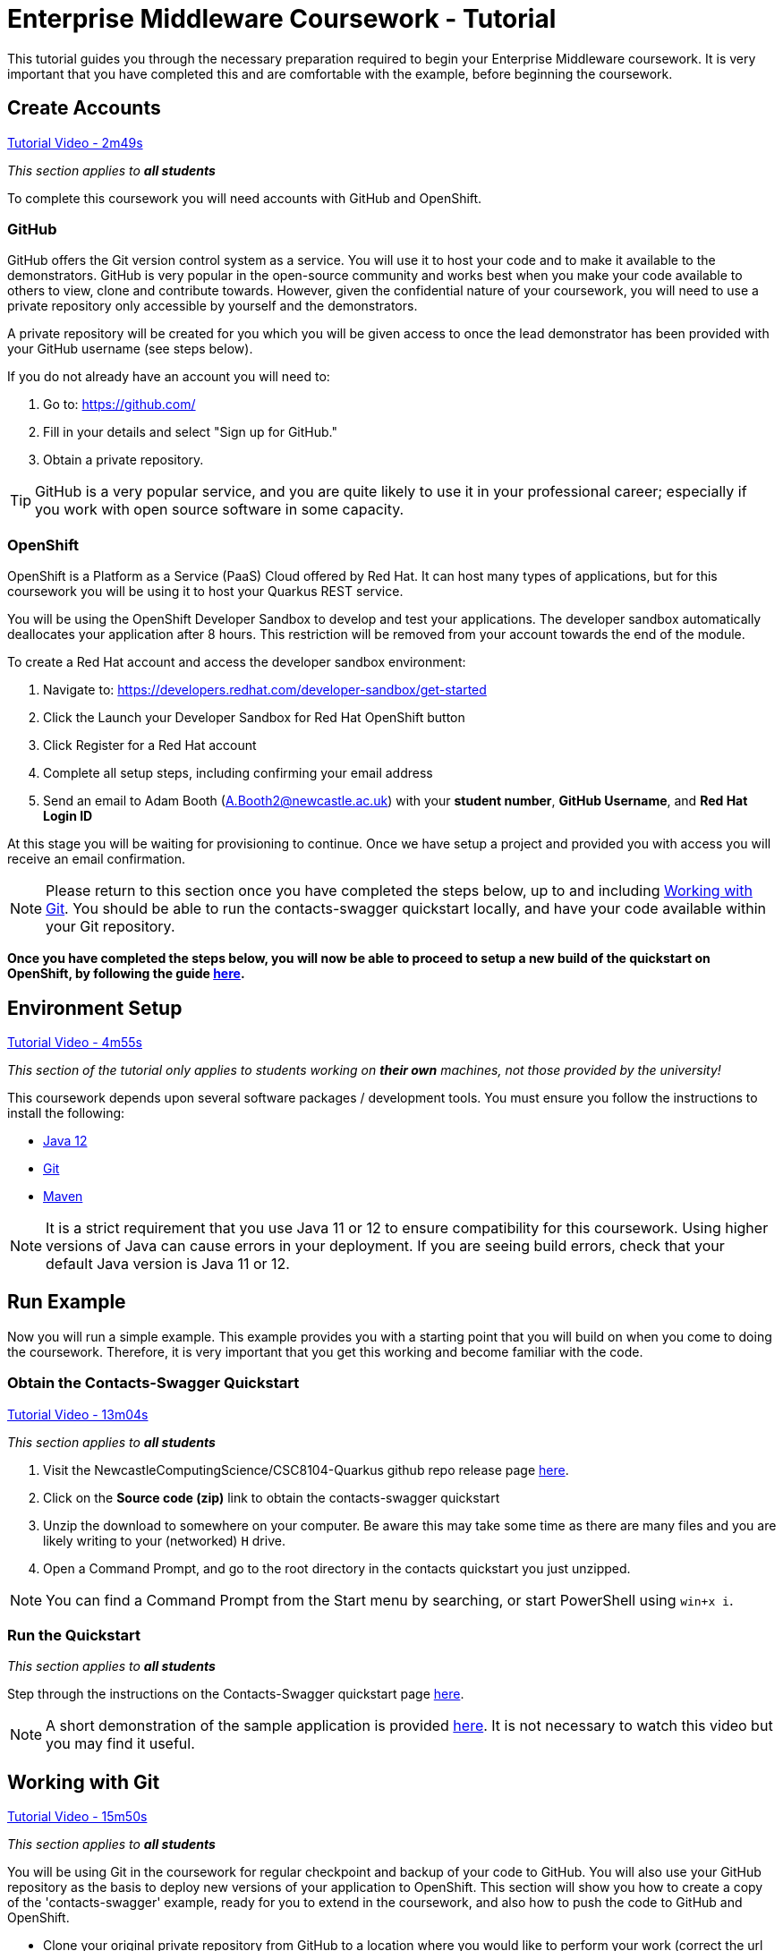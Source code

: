 = Enterprise Middleware Coursework - Tutorial

This tutorial guides you through the necessary preparation required to begin your Enterprise Middleware coursework.
It is very important that you have completed this and are comfortable with the example, before beginning the coursework.

== Create Accounts

link:https://www.youtube.com/watch?v=2SkR8hDCpvA&t=2m49s[Tutorial Video - 2m49s]

_This section applies to **all students**_

To complete this coursework you will need accounts with GitHub and OpenShift.

=== GitHub
GitHub offers the Git version control system as a service.
You will use it to host your code and to make it available to the demonstrators.
GitHub is very popular in the open-source community and works best when you make your code available to others to view, clone and contribute towards.
However, given the confidential nature of your coursework, you will need to use a private repository only accessible by yourself and the demonstrators.

A private repository will be created for you which you will be given access to once the lead demonstrator has been provided with your GitHub username (see steps below).

If you do not already have an account you will need to:

1. Go to: https://github.com/
2. Fill in your details and select "Sign up for GitHub."
3. Obtain a private repository.

TIP: GitHub is a very popular service, and you are quite likely to use it in your professional career; especially if you work with open source software in some capacity.

=== OpenShift [[openshift]]
OpenShift is a Platform as a Service (PaaS) Cloud offered by Red Hat.
It can host many types of applications, but for this coursework you will be using it to host your Quarkus REST service.

You will be using the OpenShift Developer Sandbox to develop and test your applications. The developer sandbox automatically deallocates your application after 8 hours. This restriction will be removed from your account towards the end of the module. 

To create a Red Hat account and access the developer sandbox environment:

1. Navigate to: https://developers.redhat.com/developer-sandbox/get-started
2. Click the Launch your Developer Sandbox for Red Hat OpenShift button
3. Click Register for a Red Hat account
3. Complete all setup steps, including confirming your email address
4. Send an email to Adam Booth (A.Booth2@newcastle.ac.uk) with your *student number*, *GitHub Username*, and *Red Hat Login ID*

At this stage you will be waiting for provisioning to continue. Once we have setup a project and provided you with access you will receive an email confirmation.

NOTE: Please return to this section once you have completed the steps below, up to and including <<repository_setup>>. You should be able to run the contacts-swagger quickstart locally, and have your code available within your Git repository.

*Once you have completed the steps below, you will now be able to proceed to setup a new build of the quickstart on OpenShift, by following the guide link:./openshift_setup.asciidoc[here].*


== Environment Setup

link:https://www.youtube.com/watch?v=2SkR8hDCpvA&t=4m55s[Tutorial Video - 4m55s]

_This section of the tutorial only applies to students working on *their own* machines, not those provided by the university!_

This coursework depends upon several software packages / development tools. You must ensure you follow the instructions to install the following:

* link:https://jdk.java.net/java-se-ri/12[Java 12]
* link:https://git-scm.com/[Git]
* link:https://maven.apache.org/[Maven]

NOTE: It is a strict requirement that you use Java 11 or 12 to ensure compatibility for this coursework. Using higher versions of Java can cause errors in your deployment. If you are seeing build errors, check that your default Java version is Java 11 or 12.

== Run Example

Now you will run a simple example.
This example provides you with a starting point that you will build on when you come to doing the coursework.
Therefore, it is very important that you get this working and become familiar with the code.

=== Obtain the Contacts-Swagger Quickstart [[obtain_quickstart]]

link:https://www.youtube.com/watch?v=2SkR8hDCpvA&t=13m04s[Tutorial Video - 13m04s]

_This section applies to **all students**_

1. Visit the NewcastleComputingScience/CSC8104-Quarkus github repo release page link:https://github.com/Adam-Booth/CSC8104-Quarkus/releases/tag/2022-Release[here].
2. Click on the *Source code (zip)* link to obtain the contacts-swagger quickstart
3. Unzip the download to somewhere on your computer. Be aware this may take some time as there are many files and you are likely writing to your (networked) `H` drive.
4. Open a Command Prompt, and go to the root directory in the contacts quickstart you just unzipped.

NOTE: You can find a Command Prompt from the Start menu by searching, or start PowerShell using `win+x i`.

=== Run the Quickstart

_This section applies to **all students**_

Step through the instructions on the Contacts-Swagger quickstart page link:https://github.com/NewcastleComputingScience/CSC8104-Quarkus[here].

NOTE: A short demonstration of the sample application is provided link:https://youtu.be/yt8SX4CGnWs[here]. It is not necessary to watch this video but you may find it useful.

== Working with Git [[repository_setup]]

link:https://www.youtube.com/watch?v=2SkR8hDCpvA&t=15m50s[Tutorial Video - 15m50s]

_This section applies to **all students**_

You will be using Git in the coursework for regular checkpoint and backup of your code to GitHub.
You will also use your GitHub repository as the basis to deploy new versions of your application to OpenShift.
This section will show you how to create a copy of the 'contacts-swagger' example, ready for you to extend in the coursework, and also how to push the code to GitHub and OpenShift.

* Clone your original private repository from GitHub to a location where you would like to perform your work (correct the url to that of your private repository).

    git clone https://github.com/NCL-CloudComputing/csc8104-your-repo.git

* Copy the contents of the contacts-swagger quickstart into your private repository, which you downloaded in step <<obtain_quickstart>>.
* Now you need to push this code to your git repository on GitHub.

    git add .
    git commit -m "contacts-swagger added to repository"
    git push origin master
    
* Note: Due to recent changes in Git, your default branch name may be called master or main. Therefore, be sure to check the default name of your branch and use that when pushing to GitHub.

* You can use a similar method to add new files or changes, commit these changes, and push your commits to the remote repository.

TIP: If you are new to Git, you should read Pro Git. Chapters 1-3 should cover all the functionality required for this coursework.  Available at: http://git-scm.com/book

*Now you have the quickstart code within your private GitHub repository, you can return to the <<openshift>> section to setup your build.*

== Eclipse Setup

link:https://www.youtube.com/watch?v=2SkR8hDCpvA&t=22m41s[Tutorial Video - 22m41s]

_This section applies to **all students**_

If you are on a University machine and wish to use Eclipse to edit the contacts-swagger example (and your coursework), you should use the version of Eclipse neon provided on your uni machine.

If you are on your own machine we recommend you visit the Eclipse https://www.eclipse.org/downloads/eclipse-packages/[downloads page] and select the "Eclipse IDE for Java EE Developers" which comes with Maven support.

Regardless, once in Eclipse you must add the contacts-swagger example to your workspace using the following steps:

. *Import the maven project into eclipse*.
  .. Within a new workspace, click 'File' -> 'Import...'
  .. Select 'Maven' -> 'Existing Maven Projects'
  .. Click on 'Browse' and select the contacts-swagger quickstart folder.
  .. Click 'Finish'

TIP: You may use other IDEs or editors if you like, but we may not be able to provide support.

IMPORTANT: When you first import the project, maven will download all of the project dependencies to an `.m2` repository folder on your `H` drive. This may take a *very* long time.


== Viewing your datasource

During development of your application, you may find it very useful to be able to inspect the contents of your database. To do this, run the ‘DBeaver’ application and create a new database connection by clicking the plug icon shown in the image below.

image::images/dbeaver_image_1.png["DBeaver Default Screen",align="center"]

Then with the SQL tab selected, search for H2 and select ‘H2 Server’.

image::images/dbeaver_image_2.png["DBeaver New Connection - H2 Server",align="center"]

On the next page, click Edit Driver Settings and paste the following connection string into the URL Template field `jdbc:h2:tcp://localhost/mem:quarkus;DB_CLOSE_ON_EXIT=FALSE` and click OK and Finish.

image::images/dbeaver_image_3.png["DBeaver New Connection - Connection String",align="center"]

Once the connection is created, you can expand the New Connection. To view the created tables and stored data, expand the PUBLIC section, expand Tables and then double-click on the table names to open the view.

image::images/dbeaver_image_4.png["DBeaver - Viewing DB",align="center"]

== Testing your API

Besides the REST Assured tests run through maven, you will occasionally want to test your API in a more manual fashion, in order to clearly see what information is being sent and received.

It is partly for this purpose that the Contacts-Swagger quickstart uses the link:http://swagger.io[Swagger] tool to generate API documentation.

Not only does Swagger use link:https://github.com/swagger-api/swagger-core/wiki/Annotations-1.5.X[@Annotations] to automatically generate attractive documentation for API endpoints, but this documentation is interactive.
This allows you to run each supported HTTP operation from the documentation webpage with sample input and see the response JSON.
An example of swagger documentation can be found link:http://petstore.swagger.io/[here].

Another common method of manual testing of APIs is sending http requests from the command line, using a tool called link:http://curl.haxx.se/[cURL].

To give you an example of how you might use cURL to see what your API is doing, once the QuickStart is running (locally) you could execute the following commands (in a command prompt):

* to see a list of all contacts returned, formatted as JSON and accompanied by all HTTP headers.

    curl -v http://localhost:8080/api/contacts/

* to create a new contact.

// ** Unix/Command Prompt:

    curl -X POST --header "Content-Type: application/json" --header "Accept: application/json" -d "{\"firstName\": \"Alice\",\"lastName\": \"Bob\",
\"email\": \"alice@bob.com\",\"phoneNumber\": \"(231) 111-1111\",\"birthDate\": \"1982-10-26\"}" "http://localhost:8080/api/contacts"

// ** PowerShell:

//     Invoke-RestMethod -Method POST -Headers @{'Content-Type' = 'application/json'; 'Accept' = 'application/json'} -Body "{
//       `"firstName`": `"Alice`",
//       `"lastName`": `"Bob`",
//       `"email`": `"alice@bob.com`",
//       `"phoneNumber`": `"(231) 111-1111`",
//       `"birthDate`": `"1982-10-26`"
//     }" "http://localhost:8080/api/contacts"

The *-v* switch instructs curl to display all possible information, whilst the *-X* switch allows you to specify the HTTP method to be used and *-d* the data to be sent.

TIP: If you would like to learn more about how to use cURL, you can refer to the link:http://curl.haxx.se/docs/manpage.html[official documentation].

